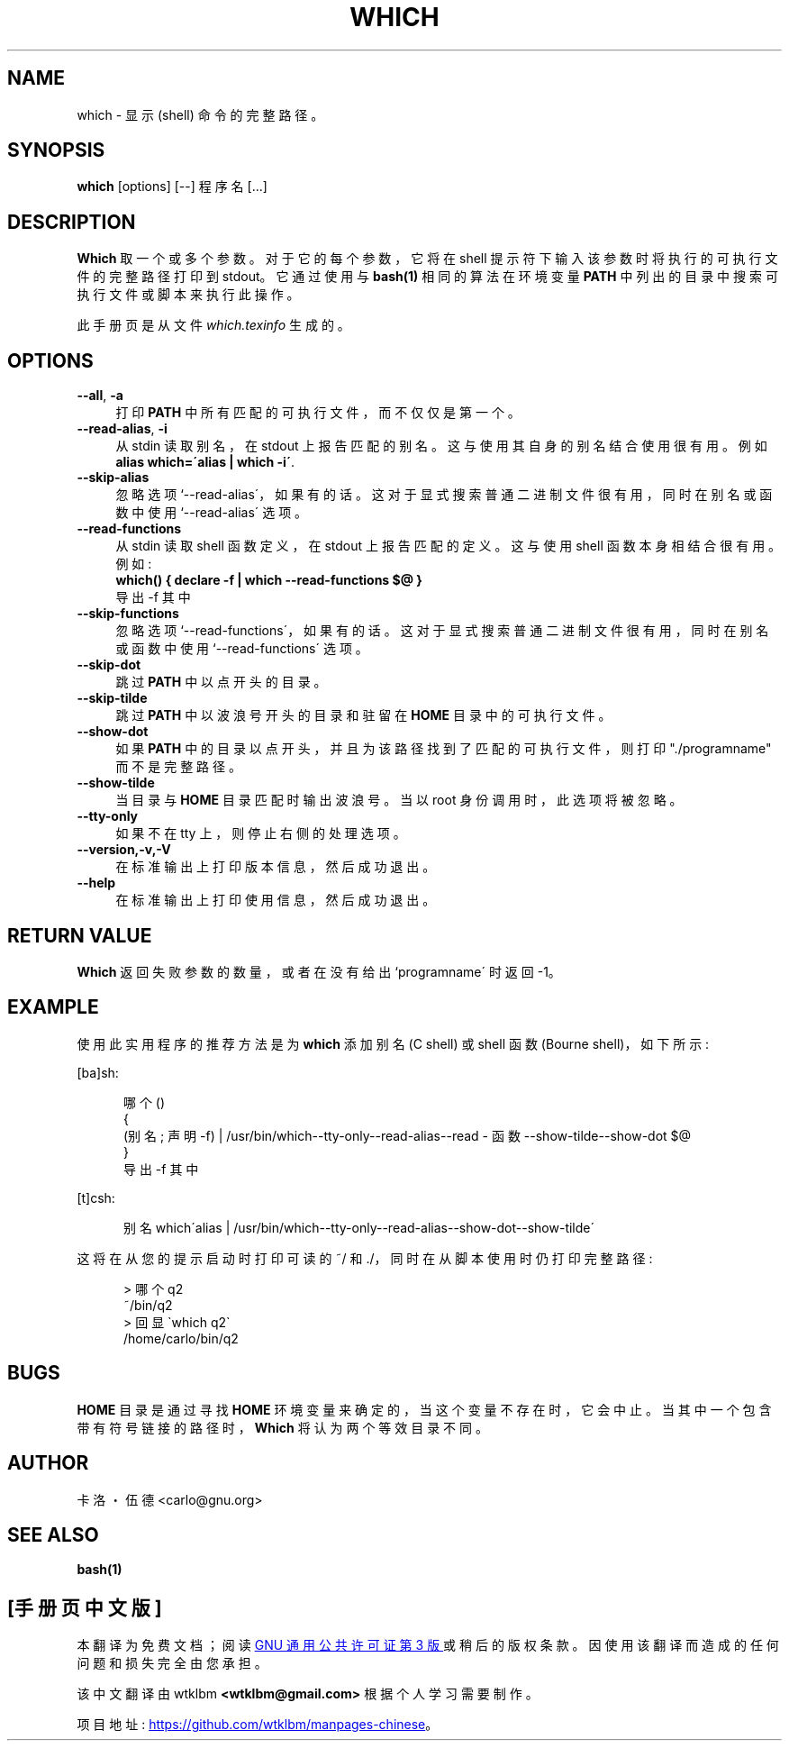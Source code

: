 .\" -*- coding: UTF-8 -*-
.\"*******************************************************************
.\"
.\" This file was generated with po4a. Translate the source file.
.\"
.\"*******************************************************************
.TH WHICH 1   
.rn RS Rs
.de  RS
.na
.nf
.Rs
..
.rn RE Re
.de  RE
.Re
.fi
.ad
..
.de  Sx
.PP
.ne \\$1
.RS
..
.de  Ex
.RE
.PP
..
.na
.SH NAME
which \- 显示 (shell) 命令的完整路径。
.SH SYNOPSIS
\fBwhich\fP [options] [\-\-] 程序名 [...]
.SH DESCRIPTION
\fBWhich\fP 取一个或多个参数。对于它的每个参数，它将在 shell 提示符下输入该参数时将执行的可执行文件的完整路径打印到
stdout。它通过使用与 \fBbash(1)\fP 相同的算法在环境变量 \fBPATH\fP 中列出的目录中搜索可执行文件或脚本来执行此操作。

此手册页是从文件 \fIwhich.texinfo\fP 生成的。
.SH OPTIONS

.TP  4
\fB\-\-all\fP, \fB\-a\fP
打印 \fBPATH\fP 中所有匹配的可执行文件，而不仅仅是第一个。
.TP 
\fB\-\-read\-alias\fP, \fB\-i\fP
从 stdin 读取别名，在 stdout 上报告匹配的别名。这与使用其自身的别名结合使用很有用。例如
.br
\fBalias which=\'alias | which \-i\'\fP.
.TP 
\fB\-\-skip\-alias\fP
忽略选项 `\-\-read\-alias\'，如果有的话。这对于显式搜索普通二进制文件很有用，同时在别名或函数中使用 `\-\-read\-alias\' 选项。
.TP 
\fB\-\-read\-functions\fP
从 stdin 读取 shell 函数定义，在 stdout 上报告匹配的定义。这与使用 shell 函数本身相结合很有用。 例如:
.br
\fBwhich() { declare \-f | which \-\-read\-functions $@ }\fP
.br
导出 \-f 其中
.TP 
\fB\-\-skip\-functions\fP
忽略选项 `\-\-read\-functions\'，如果有的话。这对于显式搜索普通二进制文件很有用，同时在别名或函数中使用
`\-\-read\-functions\' 选项。
.TP 
\fB\-\-skip\-dot\fP
跳过 \fBPATH\fP 中以点开头的目录。
.TP 
\fB\-\-skip\-tilde\fP
跳过 \fBPATH\fP 中以波浪号开头的目录和驻留在 \fBHOME\fP 目录中的可执行文件。
.TP 
\fB\-\-show\-dot\fP
如果 \fBPATH\fP 中的目录以点开头，并且为该路径找到了匹配的可执行文件，则打印 "./programname" 而不是完整路径。
.TP 
\fB\-\-show\-tilde\fP
当目录与 \fBHOME\fP 目录匹配时输出波浪号。当以 root 身份调用时，此选项将被忽略。
.TP 
\fB\-\-tty\-only\fP
如果不在 tty 上，则停止右侧的处理选项。
.TP 
\fB\-\-version,\-v,\-V\fP
在标准输出上打印版本信息，然后成功退出。
.TP 
\fB\-\-help\fP
在标准输出上打印使用信息，然后成功退出。
.SH "RETURN VALUE"
\fBWhich\fP 返回失败参数的数量，或者在没有给出 `programname\' 时返回 \-1。
.SH EXAMPLE
使用此实用程序的推荐方法是为 \fBwhich\fP 添加别名 (C shell) 或 shell 函数 (Bourne shell)，如下所示:

[ba]sh:

.in +5
.nf
.na
哪个 ()
{
  (别名; 声明 \-f) | /usr/bin/which\-\-tty\-only\-\-read\-alias\-\-read \- 函数 \-\-show\-tilde\-\-show\-dot $@
}
导出 \-f 其中
.in -5
.ad
.fi

[t]csh:

.in +5
.nf
.na
别名 which\'alias | /usr/bin/which\-\-tty\-only\-\-read\-alias\-\-show\-dot\-\-show\-tilde\'
.in -5
.ad
.fi

这将在从您的提示启动时打印可读的 ~/ 和 ./，同时在从脚本使用时仍打印完整路径:

.in +5
.nf
.na
> 哪个 q2
~/bin/q2
> 回显 \`which q2\`
/home/carlo/bin/q2
.in -5
.ad
.fi

.SH BUGS
\fBHOME\fP 目录是通过寻找 \fBHOME\fP 环境变量来确定的，当这个变量不存在时，它会中止。 当其中一个包含带有符号链接的路径时，\fBWhich\fP
将认为两个等效目录不同。
.SH AUTHOR
.br
卡洛・伍德 <carlo@gnu.org>
.SH "SEE ALSO"
\fBbash(1)\fP
.PP
.SH [手册页中文版]
.PP
本翻译为免费文档；阅读
.UR https://www.gnu.org/licenses/gpl-3.0.html
GNU 通用公共许可证第 3 版
.UE
或稍后的版权条款。因使用该翻译而造成的任何问题和损失完全由您承担。
.PP
该中文翻译由 wtklbm
.B <wtklbm@gmail.com>
根据个人学习需要制作。
.PP
项目地址:
.UR \fBhttps://github.com/wtklbm/manpages-chinese\fR
.ME 。
